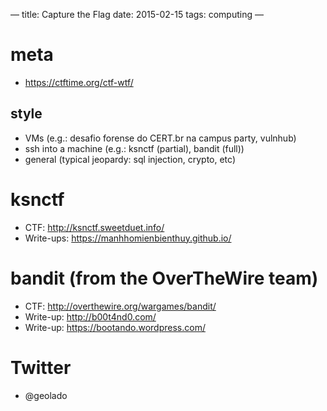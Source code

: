 ---
title: Capture the Flag
date: 2015-02-15
tags: computing
---

* meta
- https://ctftime.org/ctf-wtf/

** style
- VMs (e.g.: desafio forense do CERT.br na campus party, vulnhub)
- ssh into a machine (e.g.: ksnctf (partial), bandit (full))
- general (typical jeopardy: sql injection, crypto, etc)

* ksnctf
- CTF: http://ksnctf.sweetduet.info/
- Write-ups: https://manhhomienbienthuy.github.io/

* bandit (from the OverTheWire team)
- CTF: http://overthewire.org/wargames/bandit/
- Write-up: http://b00t4nd0.com/
- Write-up: https://bootando.wordpress.com/

* Twitter
- @geolado
